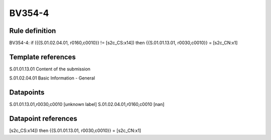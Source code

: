 =======
BV354-4
=======

Rule definition
---------------

BV354-4: if ({{S.01.02.04.01, r0160,c0010}} != [s2c_CS:x14]) then {{S.01.01.13.01, r0030,c0010}} = [s2c_CN:x1]


Template references
-------------------

S.01.01.13.01 Content of the submission

S.01.02.04.01 Basic Information - General


Datapoints
----------

S.01.01.13.01,r0030,c0010 [unknown label]
S.01.02.04.01,r0160,c0010 [nan]



Datapoint references
--------------------

[s2c_CS:x14]) then {{S.01.01.13.01, r0030,c0010}} = [s2c_CN:x1]